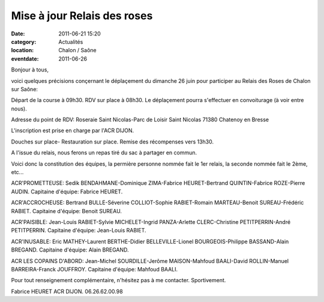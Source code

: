 Mise à jour Relais des roses
============================

:date: 2011-06-21 15:20
:category: Actualités
:location: Chalon / Saône
:eventdate: 2011-06-26

Bonjour à tous,

voici quelques précisions conçernant le déplaçement du dimanche 26 juin pour participer au Relais des Roses de Chalon sur Saône:

Départ de la course à 09h30. RDV sur place à 08h30. Le déplaçement pourra s'effectuer en convoiturage (à voir entre nous).

Adresse du point de RDV: Roseraie Saint Nicolas-Parc de Loisir Saint Nicolas 71380 Chatenoy en Bresse

L'inscription est prise en charge par l'ACR DIJON.

Douches sur place- Restauration sur place. Remise des récompenses vers 13h30.

A l'issue du relais, nous ferons un repas tiré du sac à partager en commun.

Voici donc la constitution des équipes, la permière personne nommée fait le 1er relais, la seconde nommée fait le 2ème, etc...

ACR'PROMETTEUSE:
Sedik BENDAHMANE-Dominique ZIMA-Fabrice HEURET-Bertrand QUINTIN-Fabrice ROZE-Pierre AUDIN.
Capitaine d'équipe: Fabrice HEURET.

ACR'ACCROCHEUSE:
Bertrand BULLE-Séverine COLLIOT-Sophie RABIET-Romain MARTEAU-Benoit SUREAU-Frédéric RABIET.
Capitaine d'équipe: Benoit SUREAU.

ACR'PAISIBLE:
Jean-Louis RABIET-Sylvie MICHELET-Ingrid PANZA-Arlette CLERC-Christine PETITPERRIN-André PETITPERRIN.
Capitaine d'équipe: Jean-Louis RABIET.

ACR'INUSABLE:
Eric MATHEY-Laurent BERTHE-Didier BELLEVILLE-Lionel BOURGEOIS-Philippe BASSAND-Alain BREGAND.
Capitaine d'équipe: Alain BREGAND.

ACR LES COPAINS D'ABORD:
Jean-Michel SOURDILLE-Jerôme MAISON-Mahfoud BAALI-David ROLLIN-Manuel BARREIRA-Franck JOUFFROY.
Capitaine d'équipe: Mahfoud BAALI.

Pour tout renseignement complémentaire, n'hésitez pas à me contacter.
Sportivement.

Fabrice HEURET
ACR DIJON. 06.26.62.00.98
